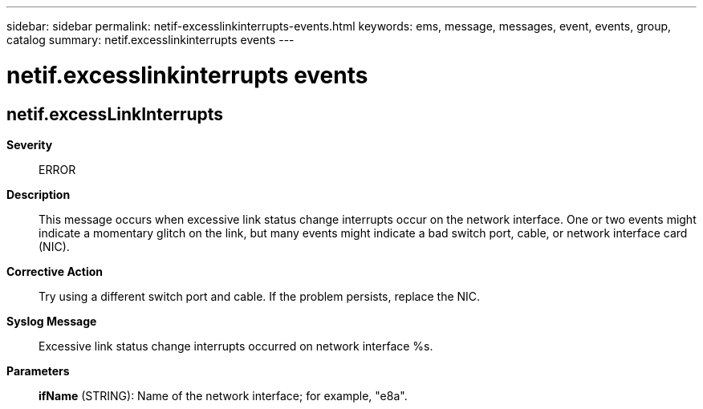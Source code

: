---
sidebar: sidebar
permalink: netif-excesslinkinterrupts-events.html
keywords: ems, message, messages, event, events, group, catalog
summary: netif.excesslinkinterrupts events
---

= netif.excesslinkinterrupts events
:toc: macro
:toclevels: 1
:hardbreaks:
:nofooter:
:icons: font
:linkattrs:
:imagesdir: ./media/

== netif.excessLinkInterrupts
*Severity*::
ERROR
*Description*::
This message occurs when excessive link status change interrupts occur on the network interface. One or two events might indicate a momentary glitch on the link, but many events might indicate a bad switch port, cable, or network interface card (NIC).
*Corrective Action*::
Try using a different switch port and cable. If the problem persists, replace the NIC.
*Syslog Message*::
Excessive link status change interrupts occurred on network interface %s.
*Parameters*::
*ifName* (STRING): Name of the network interface; for example, "e8a".
